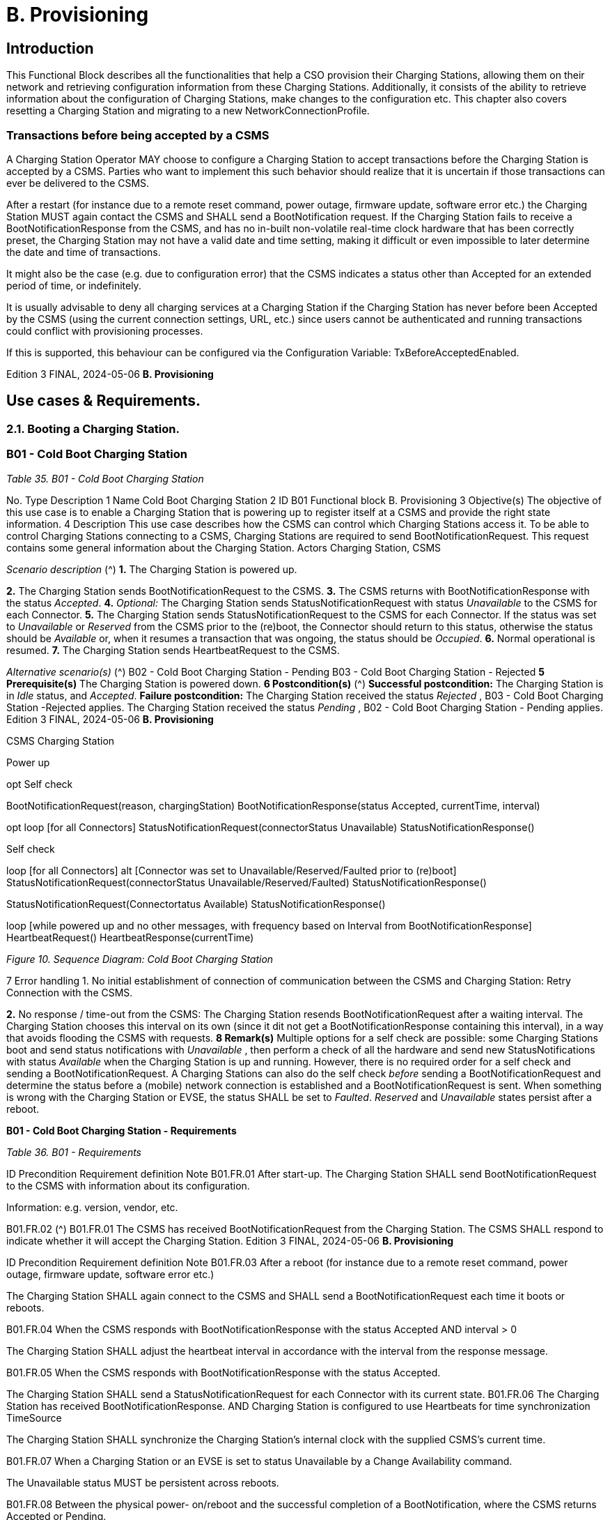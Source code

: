 = B. Provisioning

<<<

== Introduction

This Functional Block describes all the functionalities that help a CSO provision their Charging Stations, allowing them on their
network and retrieving configuration information from these Charging Stations. Additionally, it consists of the ability to retrieve
information about the configuration of Charging Stations, make changes to the configuration etc. This chapter also covers resetting
a Charging Station and migrating to a new NetworkConnectionProfile.

=== Transactions before being accepted by a CSMS

A Charging Station Operator MAY choose to configure a Charging Station to accept transactions before the Charging Station is
accepted by a CSMS. Parties who want to implement this such behavior should realize that it is uncertain if those transactions can
ever be delivered to the CSMS.

After a restart (for instance due to a remote reset command, power outage, firmware update, software error etc.) the Charging
Station MUST again contact the CSMS and SHALL send a BootNotification request. If the Charging Station fails to receive a
BootNotificationResponse from the CSMS, and has no in-built non-volatile real-time clock hardware that has been correctly preset,
the Charging Station may not have a valid date and time setting, making it difficult or even impossible to later determine the date
and time of transactions.

It might also be the case (e.g. due to configuration error) that the CSMS indicates a status other than Accepted for an extended
period of time, or indefinitely.

It is usually advisable to deny all charging services at a Charging Station if the Charging Station has never before been Accepted by
the CSMS (using the current connection settings, URL, etc.) since users cannot be authenticated and running transactions could
conflict with provisioning processes.

If this is supported, this behaviour can be configured via the Configuration Variable: TxBeforeAcceptedEnabled.

Edition 3 FINAL, 2024-05-06 **B. Provisioning**


== Use cases & Requirements.

=== 2.1. Booting a Charging Station.

=== B01 - Cold Boot Charging Station

_Table 35. B01 - Cold Boot Charging Station_


No. Type Description
1 Name Cold Boot Charging Station
2 ID B01
Functional block B. Provisioning
3 Objective(s) The objective of this use case is to enable a Charging Station that is powering up to register itself
at a CSMS and provide the right state information.
4 Description This use case describes how the CSMS can control which Charging Stations access it. To be able
to control Charging Stations connecting to a CSMS, Charging Stations are required to send
BootNotificationRequest. This request contains some general information about the Charging
Station.
Actors Charging Station, CSMS

_Scenario description_ (^) **1.** The Charging Station is powered up.

**2.** The Charging Station sends BootNotificationRequest to the CSMS.
**3.** The CSMS returns with BootNotificationResponse with the status _Accepted_.
**4.** _Optional:_ The Charging Station sends StatusNotificationRequest with status _Unavailable_ to the
CSMS for each Connector.
**5.** The Charging Station sends StatusNotificationRequest to the CSMS for each Connector. If the
status was set to _Unavailable_ or _Reserved_ from the CSMS prior to the (re)boot, the Connector
should return to this status, otherwise the status should be _Available_ or, when it resumes a
transaction that was ongoing, the status should be _Occupied_.
**6.** Normal operational is resumed.
**7.** The Charging Station sends HeartbeatRequest to the CSMS.

_Alternative scenario(s)_ (^) B02 - Cold Boot Charging Station - Pending
B03 - Cold Boot Charging Station - Rejected
**5 Prerequisite(s)** The Charging Station is powered down.
**6 Postcondition(s)** (^) **Successful postcondition:**
The Charging Station is in _Idle_ status, and _Accepted_.
**Failure postcondition:**
The Charging Station received the status _Rejected_ , B03 - Cold Boot Charging Station -Rejected
applies.
The Charging Station received the status _Pending_ , B02 - Cold Boot Charging Station - Pending
applies.
Edition 3 FINAL, 2024-05-06 **B. Provisioning**



CSMS Charging Station


Power up


opt
Self check


BootNotificationRequest(reason, chargingStation)
BootNotificationResponse(status  Accepted, currentTime, interval)


opt
loop [for all Connectors]
StatusNotificationRequest(connectorStatus  Unavailable)
StatusNotificationResponse()


Self check


loop [for all Connectors]
alt [Connector was set to Unavailable/Reserved/Faulted prior to (re)boot]
StatusNotificationRequest(connectorStatus  Unavailable/Reserved/Faulted)
StatusNotificationResponse()
[else]
StatusNotificationRequest(Connectortatus  Available)
StatusNotificationResponse()


loop [while powered up and no other messages,
with frequency based on Interval from BootNotificationResponse]
HeartbeatRequest()
HeartbeatResponse(currentTime)

_Figure 10. Sequence Diagram: Cold Boot Charging Station_


7 Error handling 1. No initial establishment of connection of communication between the CSMS and Charging
Station: Retry Connection with the CSMS.

**2.** No response / time-out from the CSMS: The Charging Station resends BootNotificationRequest
after a waiting interval. The Charging Station chooses this interval on its own (since it dit not get a
BootNotificationResponse containing this interval), in a way that avoids flooding the CSMS with
requests.
**8 Remark(s)** Multiple options for a self check are possible: some Charging Stations boot and send status
notifications with _Unavailable_ , then perform a check of all the hardware and send new
StatusNotifications with status _Available_ when the Charging Station is up and running. However,
there is no required order for a self check and sending a BootNotificationRequest. A Charging
Stations can also do the self check _before_ sending a BootNotificationRequest and determine the
status before a (mobile) network connection is established and a BootNotificationRequest is
sent.
When something is wrong with the Charging Station or EVSE, the status SHALL be set to _Faulted_.
_Reserved_ and _Unavailable_ states persist after a reboot.

**B01 - Cold Boot Charging Station - Requirements**

_Table 36. B01 - Requirements_


ID Precondition Requirement definition Note
B01.FR.01 After start-up. The Charging Station SHALL send
BootNotificationRequest to the CSMS with
information about its configuration.


Information: e.g. version,
vendor, etc.

B01.FR.02 (^) B01.FR.01
The CSMS has received
BootNotificationRequest from the
Charging Station.
The CSMS SHALL respond to indicate whether it
will accept the Charging Station.
Edition 3 FINAL, 2024-05-06 **B. Provisioning**



ID Precondition Requirement definition Note
B01.FR.03 After a reboot (for instance due to a
remote reset command, power
outage, firmware update, software
error etc.)


The Charging Station SHALL again connect to the
CSMS and SHALL send a BootNotificationRequest
each time it boots or reboots.


B01.FR.04 When the CSMS responds with
BootNotificationResponse with the
status Accepted AND
interval > 0


The Charging Station SHALL adjust the heartbeat
interval in accordance with the interval from the
response message.


B01.FR.05 When the CSMS responds with
BootNotificationResponse with the
status Accepted.


The Charging Station SHALL send a
StatusNotificationRequest for each Connector with
its current state.
B01.FR.06 The Charging Station has received
BootNotificationResponse.
AND
Charging Station is configured to use
Heartbeats for time synchronization
TimeSource


The Charging Station SHALL synchronize the
Charging Station’s internal clock with the supplied
CSMS’s current time.


B01.FR.07 When a Charging Station or an EVSE is
set to status Unavailable by a Change
Availability command.


The Unavailable status MUST be persistent across
reboots.


B01.FR.08 Between the physical power-
on/reboot and the successful
completion of a BootNotification,
where the CSMS returns Accepted or
Pending.


The Charging Station SHALL NOT send any other
OCPP requests to the CSMS (Except
BootNotificationRequest). This includes cached
OCPP messages that are still present in the
Charging Station from prior sessions.


Refer to B02 - Cold Boot
Charging Station -
Pending (for example
B02.FR.02) for more
details on sending
messages on the
Pending status.
B01.FR.09 B01.FR.01 The Charging Station SHALL indicate the reason for
sending the BootNotificationRequest message in
the reason field.


For which reason to use,
see
BootReasonEnumType.
B01.FR.10 The Charging Station has received a
BootNotificationResponse in which
status is not Accepted
AND
the Charging Station sends a RPC
Framework: CALL message that is
NOT a BootNotificationRequest or a
message triggered by one of the
following messages:
TriggerMessageRequest,
GetBaseReportRequest,
GetReportRequest.


The CSMS SHALL respond with RPC Framework:
CALLERROR: SecurityError.


The Charging Station is
not allowed to initiate
sending other messages
before being accepted.

B01.FR.11 (^) B01.FR.01 AND
Security profile 3 is used
The CSMS SHALL check the SerialNumber in the
BootNotificationRequest against the Serial Number
in the Certificate Common Name.
B01.FR.12 (^) B01.FR.11 AND
the SerialNumber in the
BootNotificationRequest does NOT
equal the Serial Number in the
Certificate Common Name
The CSMS SHALL close WebSocket connection.
B01.FR.13 When an EVSE has been reserved The _Reserved_ state MUST be persistent across
reboots.
Edition 3 FINAL, 2024-05-06 **B. Provisioning**


==== B02 - Cold Boot Charging Station - Pending.

_Table 37. B02 - Cold Boot Charging Station - Pending_


No. Type Description
1 Name Cold Boot Charging Station - Pending
2 ID B02
Functional block B. Provisioning
Parent use case B01 - Cold Boot Charging Station

**3 Objective(s)** (^) **1.** To inform the Charging Station that it is not yet accepted by the CSMS: _Pending_ status.

**2.** To give the CSMS a way to retrieve or set certain configuration information.
**3.** To give the CSMS a way of limiting the load on the CSMS after e.g. a reboot of the CSMS.
**4 Description** This use case describes the behavior of the CSMS and a Charging Station when the Charging
Station is informed by the CSMS that it is not yet accepted using the _Pending_ status.
_Actors_ Charging Station, CSMS

_Scenario description_ (^) **1.** The Charging Station is powered up.

**2.** The Charging Station sends BootNotificationRequest to the CSMS.
**3.** The CSMS responds with BootNotificationResponse with the status _Pending_.
**4.** The CSMS then, is able to send messages to the Charging Station in order to change the
configuration of the Charging Station.
**5.** The Charging Station resends BootNotificationRequest after the number of seconds indicated
by the interval field. (Interval from BootNotificationResponse)

**5 Prerequisite(s)** (^) **1.** The CSMS requires to set the Charging Station in _Pending_ status.

**2.** The Charging Station is starting up (i.e. powering up after being powered down).

**6 Postcondition(s)** (^) **Successful postcondition:**
The Charging Station is in _Pending_ status.
**Failure postcondition:**
The Charging Station received the status _Rejected_ , B03 - Cold Boot Charging Station -Rejected
applies.
CSMS Charging Station
BootNotificationRequest(...)
BootNotificationResponse(status  Pending, interval  X,...)
opt
GetVariablesRequest(...)
GetVariablesResponse(...)
opt
SetVariablesRequest(...)
SetVariablesResponse(...)
loop [with interval X while "Pending"]
BootNotificationRequest(...)
BootNotificationResponse(status  Pending, interval  X,...)
Continue B01 - Cold Boot Charging Station
_Figure 11. Sequence Diagram: Cold Boot Charging Station - Pending_
Edition 3 FINAL, 2024-05-06 **B. Provisioning**



7 Error handling 1. When no initial connection established between CSMS and Charging Station: Retry Connection
to the CSMS and resend BootNotificationRequest.

**2.** No response / time-out from the CSMS: The Charging Station resends BootNotificationRequest
after a waiting interval. This waiting interval can be based on the interval from a previous
BootNotificationResponse or chosen by the Charging Station itself. In the latter case, the
Charging Station chooses this interval in a way that avoids flooding the CSMS with requests.
**8 Remark(s)** When the CSMS returns with BootNotificationResponse with the status _Accepted_ , B01 - Cold Boot
Charging Station applies.

**B02 - Cold Boot Charging Station - Pending - Requirements**

_Table 38. B02 - Requirements_


ID Precondition Requirement definition Note
B02.FR.01 After the Charging Station received
the Pending status.


The CSMS MAY send messages to retrieve
information from the Charging Station (as
described in use cases B06, B07, B08) or change its
configuration by SetVariablesRequest (as
described in use case B05). The Charging Station
SHALL respond to these messages.


The Pending status can
thus indicate that the
CSMS wants to retrieve
or set certain information
on the Charging Station
before it will accept the
Charging Station.
B02.FR.02 While the CSMS has not yet
responded to a
BootNotificationRequest with an
Accepted status in the
BootNotificationResponse.


The Charging Station SHALL NOT send RPC
Framework: CALL messages (Except
BootNotificationRequest) to the CSMS, unless it
has been instructed by the CSMS to do so, using
one of the following messages:
TriggerMessageRequest, GetBaseReportRequest,
GetReportRequest.
B02.FR.03 While the CSMS has not yet
responded to a
BootNotificationRequest with an
Accepted status in the
BootNotificationResponse.


A Charging Station Operator MAY choose to
configure a Charging Station to accept transactions
and queue TransactionEventRequest messages to
be sent to the CSMS


Parties who want to
implement this behavior
must realize that it is
uncertain if those
transactions can ever be
delivered to the CSMS.
B02.FR.04 While the CSMS has not yet
responded to a
BootNotificationRequest with an
Accepted status in the
BootNotificationResponse.


A Charging Station SHALL NOT send
BootNotificationRequest earlier than the value of
the Interval field in BootNotificationResponse,
unless requested to do so with
TriggerMessageRequest.
B02.FR.05 While in Pending status AND receiving
a RequestStartTransactionRequest or
RequestStopTransactionRequest


The Charging Station SHALL respond with a
RequestStartTransactionResponse or
RequestStopTransactionResponse with status
Rejected. (Even if the Charging Station is allowed to
start transaction, see B02.FR.03. If the CSMS wants
to use RequestStartTransaction etc. it SHALL first
accept the Charging Station)
B02.FR.06 When the CSMS returns the Pending
status


The communication channel SHALL NOT be closed
by either the Charging Station or the CSMS.
B02.FR.07 If the interval in the
BootNotificationResponse equals 0,
and the status is other than Accepted ,


The Charging Station SHALL choose a waiting
interval on its own, in a way that avoids flooding the
CSMS with requests.
B02.FR.08 If the interval in the
BootNotificationResponse > 0, and the
status is other than Accepted ,


The Charging Station SHALL send a
BootNotificationRequest after the set interval has
past.

Edition 3 FINAL, 2024-05-06 **B. Provisioning**



ID Precondition Requirement definition Note
B02.FR.09 The Charging Station has received a
BootNotificationResponse with status
Pending
AND
the Charging Station sends a RPC
Framework: CALL message that is
NOT a BootNotificationRequest or a
message triggered by one of the
following messages:
TriggerMessageRequest,
GetBaseReportRequest,
GetReportRequest.


The CSMS SHALL respond with RPC Framework:
CALLERROR: SecurityError.


The Charging Station is
not allowed to initiate
sending other messages
before being accepted.

Edition 3 FINAL, 2024-05-06 **B. Provisioning**


==== B03 - Cold Boot Charging Station - Rejected

_Table 39. B03 - Cold Boot Charging Station - Rejected_


No. Type Description
1 Name Cold Boot Charging Station - Rejected
2 ID B03
Functional block B. Provisioning
Parent use case B01 - Cold Boot Charging Station

**3 Objective(s)** (^) To inform the Charging Station that its _not_ (yet) accepted by the CSMS: _Rejected_ status.
**4 Description** This use case describes the behavior of the CSMS and a Charging Station, when the Charging
Station is informed by the CSMS that it is not (yet) accepted using the _Rejected_ status.
_Actors_ Charging Station, CSMS
_Scenario description_ (^) **1.** The Charging Station is powered up.

**2.** The Charging Station sends BootNotificationRequest to the CSMS.
**3** The CSMS responds with BootNotificationResponse with the status _Rejected_ to the Charging
Station.
**4.** The Charging Station will resend BootNotificationRequest after the number of seconds
indicated by the interval field. (Interval from BootNotificationResponse).

**5 Prerequisite(s)** (^) **1.** The CSMS requires to set the Charging Station in the _Rejected_ status.

**2.** The Charging Station is powered down.
**6 Postcondition(s)** The Charging Station remains in the _Rejected_ status.


CSMS Charging Station


BootNotificationRequest(...)


BootNotificationResponse(status  Rejected, interval  X,...)


loop [with interval X while "Rejected"]
BootNotificationRequest(...)


BootNotificationResponse(status  Rejected, interval  X,...)


Continue B01 - Cold Boot Charging Station

_Figure 12. Sequence Diagram: Cold Boot Charging Station - Rejected_


7 Error handling When there is no response or a time-out from the CSMS: The Charging Station resends
BootNotificationRequest after a waiting interval. This waiting interval can be based on the interval
from a previous BootNotificationResponse or chosen by the Charging Station itself. In the latter
case, the Charging Station chooses this interval in a way that avoids flooding the CSMS with
requests.
8 Remark(s) During the status Rejected , the Charging Station may no longer be reachable from the CSMS. The
Charging Station MAY e.g. close its communication channel or shut down its communication
hardware.
Additionally, the CSMS MAY close the communication channel, for instance to free up system
resources.


It is advised not to accept any transactions until the BootNotification of the Charging Station has
been accepted by the CSMS. See: Transactions before being accepted by a CSMS


When the CSMS returns with BootNotificationResponse with the status Accepted , B01 - Cold Boot
Charging Station applies.

**B03 - Cold Boot Charging Station - Rejected - Requirements**

_Table 40. B03 - Requirements_

Edition 3 FINAL, 2024-05-06 **B. Provisioning**



ID Precondition Requirement definition
B03.FR.01 If the Charging Station is configured to accept
Transactions before being accepted by a CSMS


The Charging Station MAY allow locally authorized transactions.


B03.FR.02 If the CSMS returns the status Rejected. For
example when a Charging Station is blacklisted.


The Charging Station SHALL NOT send any OCPP message to
the CSMS until the retry interval has expired.
B03.FR.03 When the CSMS has Rejected the
BootNotificationRequest from the Charging
Station.


The CSMS SHALL NOT initiate any messages.


B03.FR.04 B03.FR.03 The Charging Station MAY close the connection until it needs to
send the next BootNotificationRequest.
B03.FR.05 If the interval in the BootNotificationResponse
equals 0, and the status is other than Accepted


The Charging Station SHALL choose a waiting interval on its
own, in a way that avoids flooding the CSMS with requests.
B03.FR.06 If the interval in the BootNotificationResponse is
greater than 0, and the status is other than
Accepted


The Charging Station SHALL send a BootNotificationRequest
after the set interval has passed.

B03.FR.07 (^) B03.FR.03
AND
Charging Station sends a message that is not a
BootNotificationRequest
CSMS SHALL respond with RPC Framework: CALLERROR:
SecurityError.
B03.FR.08 (^) B03.FR.03
AND
CSMS sends a message that is not a response
to a BootNotificationRequest from Charging
Station
Charging Station SHALL respond with RPC Framework:
CALLERROR: SecurityError.
Edition 3 FINAL, 2024-05-06 **B. Provisioning**


==== B04 - Offline Behavior Idle Charging Station

_Table 41. B04 - Offline Behavior Idle Charging Station_


No. Type Description
1 Name Offline Behavior Idle Charging Station
2 ID B04
Functional block B. Provisioning
3 Objective(s) To attain stand-alone operation of the Charging Station.
4 Description This use case describes that, in the event of unavailability of the communication, the Charging
Station is designed to operate stand-alone. In that situation, the Charging Station is said to be
Offline.
Actors Charging Station, CSMS

_Scenario description_ (^) **1.** The CSMS or communication is unavailable.

**2.** The Charging Station operates stand-alone.
**3.** The connection is restored.
**4.** If the _Offline_ period exceeds the value of the OfflineThreshold Configuration Variable: the
Charging Station sends a StatusNotificationRequest to the CSMS for each connector. Otherwise it
only sends a StatusNotificationRequest for Connectors with a status change during the offline
period.
**5.** The Charging Station sends HeartbeatRequest to the CSMS.
**6.** The CSMS responds with HeartbeatResponse.
**5 Prerequisite(s)** The BootNotification was previously accepted and the Charging Station is able to operate stand-
alone.
**6 Postcondition(s)** When connection is restored after a period of _Offline_ behavior, the CSMS knows the Charging
Stations' and EVSEs' state.


CSMS Charging Station


loop [while powered up and no other messages]
HeartbeatRequest()


HeartbeatResponse(currentTime)


Connection loss


Connection loss can be minutes, but can also be days.


Connection restored


alt [Offline period exceeds offline threshold]
loop [for all Connectors]
StatusNotificationRequest(...)


StatusNotificationResponse()


[When status changed while offline]
loop [for each Connector with status changed during offline period]
StatusNotificationRequest(...)
StatusNotificationResponse()


loop [while powered up and no other messages]
HeartbeatRequest()


HeartbeatResponse(currentTime)

_Figure 13. Sequence Diagram: Offline Behavior Idle Charging Station_


7 Error handling The offline situation is an non preferred mode of operation that needs to be handled by the
Charging Station by trying to re-establish the connection.
8 Remark(s) n/a

Edition 3 FINAL, 2024-05-06 **B. Provisioning**


**B04 - Offline Behavior Idle Charging Station - Requirements**

_Table 42. B04 - Requirements_


ID Precondition Requirement definition

B04.FR.01 (^) After having been _Offline_ AND
the _Offline_ period exceeds the value of the
OfflineThreshold Configuration Variable.
The Charging Station SHALL send StatusNotificationRequest to
report the current status of all its Connectors.
B04.FR.02 (^) After having been _Offline_ AND
the _Offline_ period does NOT exceed the value of
the OfflineThreshold Configuration Variable.
The Charging Station SHALL send StatusNotificationRequest to
report the current status of only the Connectors for which a state
change occurred.

==== 2.2. Configuring a Charging Station

NOTE


For managing the configuration of a Charging Station a basic understanding of Device Model concepts is
essential. These concepts are explained in "OCPP 2.0.1: Part 1 - Architecture & Topology", chapter 4.

==== B05 - Set Variables

_Table 43. B05 - Set Variables_


No. Type Description
1 Name Set Variables
2 ID B05
Functional block B. Provisioning
3 Objective(s) To give the CSMS the ability to make changes to variables in the Charging Station.
4 Description A Charging Station can have a lot of variables that can be configured/changed by the CSMS. A
CSMS can use these variables to for example influence the behavior of a Charging Station. This
use case describes how the CSMS requests a Charging Station to set the value of variables of a
component. The CSMS can request to set more than one value per request.
Actors CSMS, Charging Station

_Scenario description_ (^) **1.** The CSO triggers the CSMS to request setting one or more variables in a Charging Station.

**2.** The CSMS sends a SetVariablesRequest to the Charging Station.
**3.** The Charging Station responds with a SetVariablesResponse indicating whether it was able to
executed the change(s).
**5 Prerequisite(s)** n/a

**6 Postcondition(s)** (^) **Successful postconditions:**

**1.** The change was executed _Successfully_.
**Failure postconditions:
1.** The variable is supported, but setting could not be changed, the Charging Station responds with
the status _Rejected_.
**2.** The variable is _not_ supported, the Charging Station responds with the status _UnknownVariable_.


CSO


CSMS Charging Station


request to set one or more variables


SetVariablesRequest(setVariableData)


SetVariablesResponse(setVariableResult)

_Figure 14. Sequence Diagram: Set Variables_


7 Error handling n/a

Edition 3 FINAL, 2024-05-06 **B. Provisioning**



8 Remark(s) The attributeType Actual corresponds with the actual value of the Variable, whereas the
attributeTypes Target, MinSet and MaxSet correspond to the target, minimum and maximum
values that have been set for this variable.


This is best explained by an example: the cooling system is configured to operate with a fan
speed between 1000 and 5000 rpm. These boundaries are represented by the MinSet and MaxSet
attributes. The current fan speed is represented by the Actual attribute. The desired fan speed is
represented by the Target attribute.

**B05 - Set Variables - Requirements**

_Table 44. B05 - Requirements_


ID Precondition Requirement definition
B05.FR.01 When the Charging Station receives a
SetVariablesRequest with an X number of
SetVariableData elements


The Charging Station SHALL respond with an
SetVariablesResponse with an equal (X) number of
SetVariableResult elements, one for every SetVariableData
element in the SetVariablesRequest.
B05.FR.02 B05.FR.01 Every SetVariableResult element in the SetVariablesResponse
SHALL contain the same component and variable combination
as one of the SetVariableData elements in the
SetVariablesRequest.

B05.FR.03 (^) B05.FR.02
AND
If the SetVariablesRequest contains an
_attributeType_
The corresponding SetVariableResult element in the
SetVariablesResponse SHALL also contain the same
_attributeType_
B05.FR.04 When the Charging Station receives a
SetVariablesRequest with an unknown
Component in the SetVariableData
The Charging Station SHALL set the _attributeStatus_ field in the
corresponding SetVariableResult to: UnknownComponent.
B05.FR.05 When the Charging Station receives a
SetVariablesRequest with a Variable that is
unknown for the given Component in the
SetVariableData
The Charging Station SHALL set the _attributeStatus_ field in the
corresponding SetVariableResult to: UnknownVariable.
B05.FR.06 When the Charging Station receives a
SetVariablesRequest with an attributeType that
is unknown for the given Variable in the
SetVariableData
The Charging Station SHALL set the _attributeStatus_ field in the
corresponding SetVariableResult to: NotSupportedAttributeType.
B05.FR.07 When the Charging Station receives a
SetVariablesRequest with a _value_ that is
incorrectly formatted for the given Variable in
the SetVariableData
The Charging Station SHALL set the _attributeStatus_ field in the
corresponding SetVariableResult to: Rejected. (More information
can be provided in the optional _statusInfo_ element.)
B05.FR.08 When the Charging Station receives a
SetVariablesRequest with a _value_ that is lower
or higher than the range of the given Variable in
the SetVariableData
The Charging Station SHALL set the _attributeStatus_ field in the
corresponding SetVariableResult to: Rejected. (More information
can be provided in the optional _statusInfo_ element.)
B05.FR.09 (^) NOT (B05.FR.04 to B05.FR.08) AND
When the Charging Station receives a
SetVariablesRequest for a Variable in the
SetVariableData, but is not able to set it
The Charging Station SHALL set the _attributeStatus_ field in the
corresponding SetVariableResult to: Rejected.
(This happens if the variable is _ReadOnly_ , but may also occur
when setting the variable fails because of technical problems.)
B05.FR.10 When the Charging Station was able to set the
given _value_ from the SetVariableData
The Charging Station SHALL set the _attributeStatus_ field in the
corresponding SetVariableResult to: Accepted.
B05.FR.11 The CSMS SHALL NOT send more SetVariableData elements in a
SetVariablesRequest than reported by the Charging Station via
ItemsPerMessageSetVariables.
B05.FR.12 When the Charging Station receives a
SetVariablesRequest without an _attributeType_.
The corresponding SetVariableResult element in the
SetVariablesResponse SHALL contain the _attributeType_ Actual.
B05.FR.13 The CSMS SHALL NOT include multiple SetVariableData
elements, in a single SetVariablesRequest, with the same
Component, Variable and _AttributeType_ combination. Note that
an omitted _AttributeType_ counts as the value _Actual_.
Edition 3 FINAL, 2024-05-06 **B. Provisioning**


==== B06 - Get Variables

_Table 45. B06 - Get Variables_


No. Type Description
1 Name Get Variables
2 ID B06
Functional block B. Provisioning
3 Objective(s) To give the CSMS the ability to retrieve the value of an attribute for one or more Variables of one
or more Components.
4 Description This use case describes how the CSMS requests a Charging Station to send the value of an
attribute for one or more variables of one or more components. It is not possible to get all
attributes of all variables in one call.
Actors Charging Station, CSMS

_Scenario description_ (^) **1.** The CSO triggers the CSMS to request for a number of variables in a Charging Station.

**2.** The CSMS request the Charging Station for a number of variables with GetVariablesRequest
with a list of requested variables.
**3.** The Charging Station responds with a GetVariablesResponse with the requested variables.
**4.** The CSMS sends an optional notification to the CSO.
**5 Prerequisite(s)** n/a

**6 Postcondition(s)** (^) **Successful postcondition:**
The Charging Station was able to send all the requested variables.
**Failure postcondition:**
The Charging Station was not able to send all requested variables.
CSO
CSMS Charging Station
request for a number of variables
getVariablesRequest(getVariableData)
getVariablesResponse(getVariableResult)
opt
notification
_Figure 15. Sequence Diagram: Get Variables_
**7 Error handling** n/a
**8 Remark(s)** n/a
**B06 - Get Variables - Requirements**
_Table 46. B06 - Requirements_
**ID Precondition Requirement definition**
B06.FR.01 When the Charging Station receives a
GetVariablesRequest with an X number of
GetVariableData elements
The Charging Station SHALL respond with an
GetVariablesResponse with an equal (X) number of
GetVariableResult elements, one for every GetVariableData
element in the GetVariablesRequest.
B06.FR.02 B06.FR.01 Every GetVariableResult element in the GetVariablesResponse
SHALL contain the same _component_ and _variable_ combination
as one of the GetVariableData elements in the
GetVariablesRequest.
Edition 3 FINAL, 2024-05-06 **B. Provisioning**



ID Precondition Requirement definition

B06.FR.03 (^) B06.FR.02
AND
If the GetVariablesRequest contains an
_attributeType_
The corresponding GetVariableResult element in the
GetVariablesResponse SHALL also contain the same
_attributeType_
B06.FR.04 B06.FR.01 Every GetVariableResult element in the GetVariablesResponse
SHALL contain an _attributeValue_ with the value of an attribute
from the requested _attributeType_ in the GetVariablesRequest.
B06.FR.05 The CSMS SHALL NOT send more GetVariableData elements in
a GetVariablesRequest than reported by the Charging Station via
ItemsPerMessageGetVariables.
B06.FR.06 When the Charging Station receives a
GetVariablesRequest with an unknown
Component in the GetVariableData
The Charging Station SHALL set the _attributeStatus_ field in the
corresponding GetVariableResult to: UnknownComponent AND
SHALL omit the _attributeValue_.
B06.FR.07 When the Charging Station receives a
GetVariablesRequest with a Variable that is
unknown for the given Component in the
GetVariableData
The Charging Station SHALL set the _attributeStatus_ field in the
corresponding GetVariableResult to: UnknownVariable AND
SHALL omit the _attributeValue_.
B06.FR.08 When the Charging Station receives a
GetVariablesRequest with an attributeType that
is unknown for the given Variable in the
GetVariableData
The Charging Station SHALL set the _attributeStatus_ field in the
corresponding GetVariableResult to: NotSupportedAttributeType
AND SHALL omit the _attributeValue_.
B06.FR.09 When the Charging Station receives a
GetVariablesRequest for a Variable in the
GetVariableData that is _WriteOnly_
The Charging Station SHALL set the _attributeStatus_ field in the
corresponding GetVariableResult to: Rejected.
B06.FR.10 When the Charging Station was able to get the
_value_ requested from a GetVariablesRequest
The Charging Station SHALL set the _attributeStatus_ field in the
corresponding GetVariableResult to: Accepted and set the
_attributeValue_ to the found value.
B06.FR.11 When the Charging Station receives a
GetVariablesRequest without an _attributeType_.
The corresponding GetVariableResult element in the
GetVariablesResponse SHALL contain the _attributeType_ Actual.
B06.FR.13 (^) NOT B06.FR.08
AND
the Charging Station has no _attributeValue_ for
the requested _attributeType_ of the
componentvariable
Charging Station SHALL return an empty string as _attributeValue_.
Note: this can happen, for example, when the _attributeType_
Target has not yet been set, even though it is supported.
B06.FR.14 (^) B06.FR.01 AND
a value for _instance_ is provided in the
_component_ and/or _variable_ in GetVariableData
Charging Station SHALL return the specified instance of that
component and/or variable in GetVariableResult.
B06.FR.15 (^) B06.FR.01 AND
no value or an empty string is provided for
_instance_ in the _component_ and/or _variable_ in
GetVariableData AND
a component and/or variable without an
_instance_ does not exist
Charging Station SHALL return the _attributeStatus_
UnknownComponent or UnknownVariable in the
GetVariableResult entry for GetVariableData.
B06.FR.16 Charging Station receives a
GetVariablesRequest with more
GetVariableData elements than allowed by
ItemsPerMessageGetVariables
The Charging Station MAY respond with a
CALLERROR(OccurenceConstraintViolation)
B06.FR.17 Charging Station receives a
GetVariablesRequest with a length of more
bytes than allowed by
BytesPerMessageGetVariables
The Charging Station MAY respond with a
CALLERROR(FormatViolation)
Edition 3 FINAL, 2024-05-06 **B. Provisioning**


==== B07 - Get Base Report.

_Table 47. B07 - Get Base Report_


No. Type Description
1 Name Get Base Report
2 ID B07
Functional block B. Provisioning
3 Objective(s) To give the CSMS the ability to request a predefined report as defined in ReportBase.
4 Description This use case describes how the CSMS requests a Charging Station to send a predefined report
as defined in ReportBase. The result will be returned asynchronously in one or more
NotifyReportRequest messages.
Actors Charging Station, CSMS

_Scenario description_ (^) **1.** The CSO triggers the CSMS to request a report from a Charging Station.

**2.** The CSMS requests the Charging Station for a report with GetBaseReportRequest.
**3.** The Charging Station responds with GetBaseReportResponse.
**4.** The Charging Station asynchronously sends the results in one or more NotifyReportRequest
messages.
**5.** The CSMS responds with NotifyReportResponse for each NotifyReportRequest.
**5 Prerequisite(s)** n/a

**6 Postcondition(s)** (^) **Successful postcondition:**
The Charging Station was able to send the requested report.
**Failure postcondition:**
The Charging Station was _not_ able to send the requested report.
CSMS Charging Station
Something triggers the CSMS to request a report from a Charging Station.
GetBaseReportRequest(requestId, reportBase)
GetBaseReportResponse(status)
loop [for each report part]
NotifyReportRequest(generatedAt, requestId, tbc, reports,...)
NotifyReportResponse()
_Figure 16. Sequence Diagram: Get Base Report_
**7 Error handling** n/a
**8 Remark(s)** n/a
**B07 - Get Base Report - Requirements**
_Table 48. B07 - Requirements_
**ID Precondition Requirement definition Note**
B07.FR.01 When the Charging
Station receives a
getBaseReportRequest
for a supported
_reportBase_
AND NOT B07.FR.13
The Charging Station SHALL send a
getBaseReportResponse with
Accepted.
B07.FR.02 When the Charging
Station receives a
getBaseReportRequest
for a _reportBase_ that is
not supported
The Charging Station SHALL send a
getBaseReportResponse with
NotSupported.
Edition 3 FINAL, 2024-05-06 **B. Provisioning**



ID Precondition Requirement definition Note
B07.FR.03 B07.FR.01 The Charging Station SHALL send the
requested information via one or more
NotifyReportRequest messages to the
CSMS.

B07.FR.04 (^) B07.FR.01
AND
The
getBaseReportRequest
contained a _requestId_
Every NotifyReportRequest send for
this getBaseReportRequest SHALL
contain the same _requestId_.
B07.FR.05 B07.FR.02 The Charging Station SHALL NOT
send a NotifyReportRequest to the
CSMS.
B07.FR.07 (^) B07.FR.01 AND
When _reportBase_ is
ConfigurationInventory
Then the Charging Station SHALL
respond with a NotifyReportRequest
to report on all component-variables
that can be set by the operator
including their _VariableCharacteristics_.
B07.FR.08 (^) B07.FR.01 AND
When _reportBase_ is
FullInventory
Then the Charging Station SHALL
respond with a NotifyReportRequest
to report on all component-variables
including their _VariableCharacteristics_.
As a minimum the required variables mentioned in
Charging Infrastructure related shall be reported as
well as the required variables in Section 1 Controller
Components that are relevant to each functional
block that has been implemented.
B07.FR.09 (^) B07.FR.01 AND
When _reportBase_ is
SummaryInventory
Then the Charging Station SHALL
respond with a NotifyReportRequest
to report on components and
variables related to the availability and
condition of the Charging Station,
notably operationalStatus of the
Charging Station, EVSE and
Connectors and any error condition.
A (summary) report that lists
Components/Variables relating to the Charging
Station’s current charging availability, and to any
existing problem conditions.
For the Charging Station Component:

- AvailabilityState.
For each EVSE Component:
- AvailabilityState.
For each Connector Component:
- AvailabilityState (if known and different from
EVSE).
For all Components in an abnormal State:
- Active (Problem, Tripped, Overload, Fallback)
variables.
- Any other diagnostically relevant Variables of the
Components.
B07.FR.10 The sequence number contained in
the seqNo field of the
NotifyReportRequest is incremental
per report. So the
NotifyReportRequest message which
contains the first report part, SHALL
have a seqNo with value _0_.
B07.FR.11 B07.FR.08 All attribute types of a variable, that
are supported by the Charging Station,
SHALL be reported, even if they have
no value (are unset).


This allows a CSMS to know which attribute types
are supported by the Charging Station.


B07.FR.12 The Charging Station SHALL support
at least the base reports:
ConfigurationInventory and
FullInventory.
B07.FR.13 When the Charging
Station is temporarily
unable to execute a
report request


The Charging Station SHALL send a
getBaseReportResponse with
Rejected.

Edition 3 FINAL, 2024-05-06 **B. Provisioning**



ID Precondition Requirement definition Note
B07.FR.14 When a Charging Station
connects to CSMS for
the first time OR
whenever CSMS
suspects that the device
model of the Charging
Station has changed (e.g.
after a firmware update
or hardware change)


CSMS SHOULD request a
GetBaseReportRequest with
reportBase  FullInventory to
retrieve a complete list of all its device
model components and variables.


It is not mandated, because implementations may
exist that are based on a known set of charging
stations with fixed device models that will not
change.

Edition 3 FINAL, 2024-05-06 **B. Provisioning**


==== B08 - Get Custom Report

_Table 49. B08 - Get Custom Report_


No. Type Description
1 Name Get Custom Report
2 ID B08
Functional block B. Provisioning
3 Objective(s) To give the CSMS the ability to request a report of all Components and Variables limited to those
that match ComponentCriteria and/or the list of ComponentVariables.
4 Description This use case describes how the CSMS requests a Charging Station to send a report of all
Components and Variables limited to those that match ComponentCriteria and/or the list of
ComponentVariables. The result will be returned asynchronously in one or more
NotifyReportRequest messages.
Actors Charging Station, CSMS

_Scenario description_ (^) **1.** The CSO triggers the CSMS to request a report from a Charging Station.

**2.** The CSMS requests the Charging Station for a report with a GetReportRequest.
**3.** The Charging Station responds with a GetReportResponse.
**4.** The Charging Station asynchronously sends the results in one or more NotifyReportRequest
messages.
**5.** The CSMS responds with a NotifyReportResponse.
**5 Prerequisite(s)** n/a

**6 Postcondition(s)** (^) **Successful postcondition:**
The Charging Station was able to send the requested report.
**Failure postcondition:**
The Charging Station was _not_ able to send the requested report.
CSO
CSMS Charging Station
request for a custom report
GetReportRequest(requestId, componentCriteria, componentVariables)
GetReportResponse(status)
loop [for each report part]
NotifyReportRequest(generatedAt, requestId, tbc, reportData,...)
NotifyReportResponse()
_Figure 17. Sequence Diagram: Get Custom Report_
**7 Error handling** n/a
**8 Remark(s)** n/a
**B08 - Get Custom Report - Requirements**
_Table 50. B08 - Requirements_
**ID Precondition Requirement definition**
B08.FR.01 (^) NOT B08.FR.15 AND
When the Charging Station receives a
getReportRequest for supported _criteria_
The Charging Station SHALL send a getReportResponse with
Accepted
B08.FR.02 When the Charging Station receives a
getReportRequest for not supported _criteria_
The Charging Station SHALL send a getReportResponse with
NotSupported
B08.FR.03 B08.FR.01 The Charging Station SHALL send the requested information via
one or more NotifyReportRequest messages to the CSMS.
Edition 3 FINAL, 2024-05-06 **B. Provisioning**



ID Precondition Requirement definition

B08.FR.04 (^) B08.FR.01 AND
The getReportRequest contained a _requestId_
Every NotifyReportRequest sent for this getReportRequest
SHALL contain the same _requestId_.
B08.FR.05 (^) B08.FR.01 AND
_componentCriteria_ and _componentVariables_ are
NOT both empty.
Every NotifyReportRequest sent for this getReportRequest
SHALL be limited to the set _componentCriteria_ and
_componentVariables_.
B08.FR.06 The maximum number of _componentVariables_ in one
getReportRequest message is given by the
ItemsPerMessageGetReport Configuration Variable
B08.FR.07 (^) B08.FR.01 AND
_ComponentCriteria_ contains: _Active_
The Charging Station SHALL report every component that has
the variable _Active_ set to _true_ , or does not have the _Active_
variable in a NotifyReportRequest.
B08.FR.08 (^) B08.FR.01
AND
_ComponentCriteria_ contains: _Available_
The Charging Station SHALL report every component that has
the variable _Available_ set to _true_ , or does not have the _Available_
variable, in a NotifyReportRequest.
B08.FR.09 (^) B08.FR.01 AND
_ComponentCriteria_ contains: _Enabled_
The Charging Station SHALL report every component that has
the variable _Enabled_ set to _true_ , or does not have the _Enabled_
variable, in a NotifyReportRequest.
B08.FR.10 (^) B08.FR.01 AND
_ComponentCriteria_ contains: _Problem_
The Charging Station SHALL report every component that has
the variable _Problem_ set to _true_ in a NotifyReportRequest.
B08.FR.11 (^) B08.FR.01 AND
_componentCriteria_ is absent AND
_componentVariables_ is NOT empty.
Every NotifyReportRequest sent for this getReportRequest is
limited to the set in _componentVariables_.
B08.FR.12 B08.FR.01 The reported variables in NotifyReportRequest SHALL contain
_variableCharacteristics_.
B08.FR.13 (^) B08.FR.01 AND
More than one _componentCriteria_ is given.
The Charging Station SHALL report all components that have at
least one of the given criteria (logical OR).
B08.FR.14 The sequence number contained in the seqNo field of the
NotifyReportRequest is incremental per report. So the
NotifyReportRequest message which contains the first report
part, SHALL have a seqNo with value _0_.
B08.FR.15 When the Charging Station receives a
GetReportRequest with a combination of criteria
which results in an empty result set.
The Charging Station SHALL respond with a
GetReportResponse( _status_ =EmptyResultSet).
B08.FR.16 When the Charging Station is temporarily unable
to execute a report request
The Charging Station SHALL send a getBaseReportResponse
with Rejected.
B08.FR.17 Charging Station receives a GetReportRequest
with more ComponentVariableType elements
than allowed by
ItemsPerMessageGetReport
The Charging Station MAY respond with a
CALLERROR(OccurenceConstraintViolation)
B08.FR.18 Charging Station receives a GetReportRequest
with a length of more bytes than allowed by
BytesPerMessageGetReport
The Charging Station MAY respond with a
CALLERROR(FormatViolation)
B08.FR.20 When Charging Station receives a
GetReportRequest with _componentVariable_
elements in which _variable_ is missing
The Charging Station SHALL report for every _variable_ of the
_component_ in _componentVariable_.
B08.FR.21 When Charging Station receives a
GetReportRequest with _componentVariable_
elements in which _variable_ is present, but
_instance_ is missing
The Charging Station SHALL report for every instance of the
_variable_ of the _component_ in _componentVariable_.
B08.FR.22 (^) B08.FR.11 AND
When Charging Station receives a
GetReportRequest with a _component_ in a
_componentVariable_ element that has a
_component.evse.id_ , but
_component.evse.connector_ is missing
The Charging Station SHALL report the component(s) with this
_component.name_ , _component.instance_ and _component.evse.id_
for every _component.evse.connector_ , whilst taking into account
B08.FR.24.
Edition 3 FINAL, 2024-05-06 **B. Provisioning**



ID Precondition Requirement definition

B08.FR.23 (^) B08.FR.11 AND
When Charging Station receives a
GetReportRequest with a _component_ in a
_componentVariable_ element that has no
_component.evse.id_
The Charging Station SHALL report the component(s) with this
_component.name_ , _component.instance_ for every _component.evse_
field (including top level component without _component.evse_ ),
whilst taking into account B08.FR.24.
B08.FR.24 (^) B08.FR.11 AND
When Charging Station receives a
GetReportRequest with a _component_ in a
_componentVariable_ element that has a value for
_component.instance_
The Charging Station SHALL report the component(s) with this
_component.name_ for every _component.instance_ field, whilst
taking into account B08.FR.22, B08.FR.23.
B08.FR.25 (^) B08.FR.11 AND
When Charging Station receives a
GetReportRequest with a _component_ in a
_componentVariable_ element that has no
_component.instance_ field
The Charging Station SHALL report the component(s) with this
_component.name_ for every _component.instance_ field or the
component(s) without _component.instance_ field, whichever is
the case, whilst taking into account B08.FR.22, B08.FR.23.
Edition 3 FINAL, 2024-05-06 **B. Provisioning**


==== B09 - Setting a new NetworkConnectionProfile.

_Table 51. B09 - Setting a new NetworkConnectionProfile_


No. Type Description
1 Name Setting a new NetworkConnectionProfile.
2 ID B09
Functional block B. Provisioning
3 Objectives To enable the CSMS to update the connection details on the Charging Station.
4 Description The CSMS updates the connection details on the Charging Station. For instance in preparation of
a migration to a new CSMS. After completion of this use case, the Charging Station to CSMS
connection data has been updated.
Actors Charging Station, CSMS
Scenario description A Charging Station supports at least two network configuration slots, that are identified by a
number. The available slot numbers are reported by the Charging Station in the valuesList of
variable NetworkConfigurationPriority.
For example: valuesList  "0,1,2" in the base report tells CSMS that three configuration slots,
numbered 0, 1 and 2, are available (but not necessarily set).
The configuration slot number that is used for the active connection is reported by variable
OCPPCommCtrlr.ActiveNetworkProfile.

**1.** The CSMS sends a SetNetworkProfileRequest PDU containing an updated connection profile
and a _configurationSlot_ out of the _valuesList_ of NetworkConfigurationPriority.
**2.** The Charging Station receives the PDU, validates the content and stores the new data
**3.** The Charging Station responds by sending a SetNetworkProfileResponse PDU, with status
_Accepted_

**5 Prerequisites** (^) The data supplied by the CSMS matches the Charging Station’s capabilities
**6 Postcondition(s)** The Charging Station was able to store the new connection data
CSMS Charging Station
SetNetworkProfileRequest(configurationSlot, connectionData)
Set new credentials()
SetNetworkProfileResponse(status: Accepted)
_Figure 18. Sequence Diagram: Set Network Connection Profile_
**8 Error Handling** Activation of a new NetworkConnectionProfile is described in B10 - Migrate to new CSMS. Errors
during this use-case are not destructive to the current data connection. Error handling is further
described in B10 - Migrate to new CSMS
**9 Remarks** Even when changes are made to the currenctly active NetworkConnectionProfile, these will not
activated until a reboot has occured, as described in B10 - Migrate to new CSMS.
**B09 - Setting a new NetworkConnectionProfile - Requirements**
_Table 52. B09 - Requirements_
**ID Precondition Requirement definition**
B09.FR.01 On receipt of the SetNetworkProfileRequest The Charging Station SHALL validate the content, store the new
data and if successful, respond by sending a
SetNetworkProfileResponse message, with status _Accepted_
B09.FR.02 On receipt of the SetNetworkProfileRequest The Charging Station SHALL validate the content. If the content
is invalid, the Charging Station SHALL respond by sending a
SetNetworkProfileResponse message, with status _Rejected_
B09.FR.03 If setting the new networkprofile fails. The Charging Station SHALL respond by sending a
SetNetworkProfileResponse message, with status _Failed_
Edition 3 FINAL, 2024-05-06 **B. Provisioning**



ID Precondition Requirement definition
B09.FR.04 On receipt of the SetNetworkProfileRequest
AND
the NetworkConnectionProfile contains a lower
securityProfile than stored at the configuration
variable SecurityProfile


The Charging Station SHALL respond by sending a
SetNetworkProfileResponse message, with status Rejected


B09.FR.05 When the value of configurationSlot in
SetNetworkProfileRequest does not match an
entry in valuesList of
NetworkConfigurationPriority


The Charging Station SHALL respond by sending a
SetNetworkProfileResponse message with status Rejected


B09.FR.06 A Charging Station SHALL support at least two configuration
slots for network connection profiles.

Edition 3 FINAL, 2024-05-06 **B. Provisioning**


==== B10 - Migrate to new CSMS

_Table 53. B10 - Migrate to new CSMS_


No. Type Description
1 Name Migrate to new CSMS, using a different NetworkConnectionProfile.
2 ID B10
Functional block B. Provisioning
3 Objectives After completion of this use case, the Charging Station connects to a new CSMS.
4 Description This use case describes how a Charging Station can be instructed to connect to a new CSMS, by
changing the order of NetworkConnectionProfiles in NetworkConfigurationPriority.
Actors Charging Station, CSMS 1, CSMS 2
Scenario description A Charging Station supports at least two network configuration slots, that are identified by a
number. The available slot numbers are reported by the Charging Station in the valuesList of
variable NetworkConfigurationPriority.
For example: valuesList  "0,1,2" in the base report tells CSMS that three configuration slots,
numbered 0, 1 and 2, are available (but not necessarily set).
The value of NetworkConfigurationPriority reports the order in which network configurations are
tried to make a connection.
For example: value  "1,0" means that Charging Station will first try configuration slot 1 and if that
fails after the number of attempts configured in NetworkProfileConnectionAttempts, it will try to
connect with configuration slot 0.

**1.** CSMS 1 sets a new value for the NetworkConfigurationPriority Configuration Variable
via SetVariablesRequest, such that the NetworkConnectionProfile for CSMS 2 becomes first in the
list and the existing connection to CSMS 1 becomes second in the list.
**2.** The Charging Station responds with a SetVariablesResponse with status _Accepted_
**3.** CSMS 1 instructs the Charging Station to perform a Reset OnIdle.
**4.** The Charging Station reboots and connects via the new primary NetworkConnectionProfile to
CSMS 2.
**5 Prerequisites** Use case B09 - Setting a new NetworkConnectionProfile was executed successfully prior to this
use case
The data supplied by the CSMS matches the Charging Station’s capabilities
**6 Postcondition(s)** The Charging Station is connected via a different NetworkConnectionProfile.


Operator CSMS 1 CSMS 2 Charging Station


Change Network Config


SetVariablesRequest(NetworkConfigurationPriority)


SetVariablesResponse(status: RebootRequired)


ResetRequest(OnIdle)


ResetResponse(Accepted)


Reboot


BootNotificationRequest(...)


BootNotificationResponse(...)

_Figure 19. Sequence Diagram: Migrate to new ConnectionProfile_


8 Error Handling n/a

Edition 3 FINAL, 2024-05-06 **B. Provisioning**



9 Remarks As in line with B12 - Reset - With Ongoing Transaction, when there are ongoing transactions, the
Charging Station waits for these to be finished before performing the Reset and then connecting
to a different CSMS.
When an operator wants to perform an immediate switch, he should stop the transactions first.

**B10 - Migrate to new NetworkConnectionProfile - Requirements**

_Table 54. B10 - Requirements_


ID Precondition Requirement definition Note
B10.FR.01 On receipt of a SetVariablesRequest,
containing Configuration Variable
NetworkConfigurationPriority
AND the NetworkProfile slots in the
message all contain valid
configurations


The Charging Station SHALL send
SetVariablesResponse with status Accepted , or
RebootRequired.


B10.FR.02 On receipt of a SetVariablesRequest,
containing Configuration Variable
NetworkConfigurationPriority
AND any of the NetworkProfile slots in
the message does not contain a valid
configuration


The Charging Station SHALL send
SetVariablesResponse with status Rejected.


The optional element
statusInfo can be used to
provide more
information.

B10.FR.03 (^) B10.FR.04 AND
When connecting fails
The Charging Station SHALL make the number of
attempts as configured in
NetworkProfileConnectionAttempts per
entry of NetworkConfigurationPriority.
B10.FR.04 (^) B10.FR.01 OR B09.FR.01 AND
After a reboot
The Charging Station SHALL begin connecting to
the first entry of
NetworkConfigurationPriority
B10.FR.05 It is RECOMMENDED to set the Charging Station to
Inoperative (via ChangeAvailabilityRequest) to
ensure that no new transactions can be started and
wait until the transaction message queue in the
Charging Station is empty before sending the
ResetRequest. Otherwise the Charging Station
might send transaction related messages to the
new CSMS that has not received the start of the
Transaction, and the old system will miss the ended
messages. To determine if there are still
transaction for an ongoing transaction in the queue,
the getTransactionStatusRequest message can be
used.
B10.FR.06 The Charging Station SHALL disconnect from the
old CSMS, before trying to connect to the new
CSMS.
B10.FR.07 (^) B10.FR.03 AND
All
NetworkProfileConnectionAtte
mpts for every entry of
NetworkConfigurationPriority
failed.
The Charging Station SHOULD fallback and start
'reconnecting' to the NetworkConnectionProfile for
which the last successful connection was made.
'reconnecting' in this
requirement, refers to the
reconnection mechanism
described at section 5.3.
Reconnecting from "Part
4 - JSON over
WebSockets
implementation guide".

==== 2.3. Resetting a Charging Station

==== B11 - Reset - Without Ongoing Transaction

_Table 55. B11 - Reset - Without Ongoing Transaction_


No. Type Description
1 Name Reset - Without Ongoing Transaction

Edition 3 FINAL, 2024-05-06 **B. Provisioning**



No. Type Description
2 ID B11
Functional block B. Provisioning
3 Objective(s) To enable the CSMS to request a Charging Station to reset itself or an EVSE, while there is no
ongoing transaction.
4 Description This use case covers how the CSMS can request the Charging Station to reset itself or an EVSE by
sending ResetRequest. (If ResetRequest contains an optional paramater evseId , then only a reset
of the specific EVSE is requested.) This could for example be necessary if the Charging Station is
not functioning correctly.
Actors Charging Station, CSMS, CSO

_Scenario description_ (^) **1.** The CSO requests the CSMS to reset the Charging Station or EVSE.

**2.** The CSMS sends ResetRequest requesting the Charging Station to reset itself or EVSE.
**3.** The CSMS requests for an OnIdle or Immediate reset.
**4.** The Charging Station responds with ResetResponse, indicating whether the Charging Station is
able to reset itself or EVSE.
**5.** The CSMS sends an optional notification to the CSO.
**6.** Only if no evseId was supplied, then after the reset, the Charging Station will proceed as in use
case B01.
_Alternative scenario(s)_ B12 - Reset With Ongoing Transaction
**5 Prerequisite(s)** No transaction is ongoing.

**6 Postcondition(s)** (^) **Successful postcondition:**
The Charging Station was able to reset itself or EVSE.
**Failure postcondition:**
The Charging Station _not_ was able to reset itself or EVSE.
Edition 3 FINAL, 2024-05-06 **B. Provisioning**



CSO


CSMS Charging Station


No transaction is active


alt [Reset Charging Station]
reset CS
ResetRequest(OnIdle | Immediate)
ResetResponse(status)


opt [Report all connectors as Unavailable during reset]
loop [for all connectors of all EVSEs]
StatusNotificationRequest(Unavailable, ...)
StatusNotificationResponse()


reboot Charging Station


Continue B01 - Cold Boot Charging Station
[Reset EVSE]
reset EVSE
ResetRequest(OnIdle | Immediate, evseId)
ResetResponse(status)


opt [Report connectors of EVSE as Unavailable during reset]
loop [for all connectors of EVSE]
StatusNotificationRequest(Unavailable, evseId, connectorId)
StatusNotificationResponse()


reset EVSE without reboot
of Charging Station


reset EVSE


opt [Report connectors of EVSE as Available]
loop [for all connectors of EVSE]
StatusNotificationRequest(Unavailable, evseId, connectorId)
StatusNotificationResponse()

_Figure 20. Sequence Diagram: Reset Without Transaction_


7 Error handling n.a

**8 Remark(s)** (^) Persistent states: for example, EVSE set to _Unavailable_ SHALL persist.
The Charging Station responds with ResetResponse.
**B11 - Reset - Without Ongoing Transaction - Requirements**
_Table 56. B11 - Requirements_
**ID Precondition Requirement definition**
B11.FR.01 When the Charging Station receives a
ResetRequest.
The Charging Station SHALL respond with a ResetResponse.
B11.FR.02 If the status was set to _Inoperative_ by the CSMS. After a reboot of the Charging Station, the EVSEs SHALL return
to the state _Unavailable_ as prior to the reboot.
B11.FR.03 (^) B11.FR.01
AND no _evseId_ parameter is supplied
AND
ResetResponse was _Accepted_.
The Charging Station MAY send a
StatusNotification(Unavailable) and SHALL start a reboot.
Edition 3 FINAL, 2024-05-06 **B. Provisioning**



ID Precondition Requirement definition
B11.FR.04 B11.FR.03 The Charging Station SHALL proceed as described in use case
B01 - Cold Boot Charging Station.
B11.FR.05 If the status of an EVSE was Reserved. After a reboot of the Charging Station or resetting of EVSE, the
EVSE(s) SHALL return to the state Reserved.

B11.FR.06 (^) B11.FR.01
AND
For example there is a firmware update ongoing
that cannot be interrupted.
The Charging Station SHALL respond with a status _Rejected_.
B11.FR.07 (^) B11.FR.01
AND
Charging Station cannot perform the reset now,
but has scheduled the reset for later
The Charging Station SHALL respond with a status _Scheduled_.
B11.FR.08 (^) B11.FR.01
AND an _evseId_ parameter is supplied
AND
ResetResponse was _Accepted_.
The Charging Station MAY send a
StatusNotification(Unavailable) for the EVSE and SHALL start a
reset of EVSE that is referred to by _evseId_ parameter.
B11.FR.09 (^) B11.FR.01
AND an _evseId_ parameter is supplied
AND
Charging Station does not support resetting an
individual EVSE
The Charging Station SHALL return a ResetResponse _Rejected_
B11.FR.10 When the Charging Station supports resetting of
an individual EVSE
The Charging Station SHOULD set the device model variable
AllowReset to true for the EVSE.
Edition 3 FINAL, 2024-05-06 **B. Provisioning**


==== B12 - Reset - With Ongoing Transaction.

_Table 57. B12 - Reset - With Ongoing Transaction_


No. Type Description
1 Name Reset - With Ongoing Transaction
2 ID B12
Functional block B. Provisioning
3 Objective(s) To enable the CSMS to request a Charging Station to reset itself or EVSE, while there is an
ongoing transaction.
4 Description This use case covers how the CSMS can request the Charging Station to reset itself or an EVSE by
sending ResetRequest. (If ResetRequest contains an optional paramater evseId , then only a reset
of the specific EVSE is requested.) This could for example be necessary if the Charging Station is
not functioning correctly. The CSMS has the possibility to let the Charging Station end all
transactions itself and reboot or wait until all ongoing transactions are ended normally (by an EV
user) and then reboot.
Actors Charging Station, CSMS, CSO

_Scenario description_ (^) **1.** The CSO requests the CSMS to reset the Charging Station or EVSE.

**2.** The CSMS sends ResetRequest requesting the Charging Station to reset itself or EVSE.
**3a.** On receipt of an OnIdle reset, the Charging Station responds with ResetResponse(Scheduled),
indicating the Charging Station will try to reset itself or EVSE after all ongoing transactions have
ended. The Charging Station continues charging and sets all EVSEs (or only the one provided in
the request, if _evseId_ was supplied) that are Available to status _Unavailable_ , waits until all
transactions are finished and all TransactionEventRequest (eventType  Ended) messages are
sent.
**3b.** On receipt of an Immediate reset, the Charging Station responds with
ResetResponse(Accepted), indicating the Charging Station will try to reset itself or EVSE. The
Charging Station attempts to terminate any transaction (or only those running on the EVSE
provided in the request, if _evseId_ was supplied) in progress, and sending a
TransactionEventRequest (eventType  Ended) message.
**4.** Only if no evseId was supplied the Charging Station reboots and returns to a state as just
having been booted, B01 - Cold Boot Charging Station applies.
_Alternative scenario(s)_ B11 - Reset Without Ongoing Transaction
**5 Prerequisite(s)** A transaction is ongoing.

**6 Postcondition(s)** (^) **Successful postcondition:**
The Charging Station was able to reset itself or EVSE.
**Failure postcondition:**
The Charging Station _not_ was able to reset itself or EVSE.
Edition 3 FINAL, 2024-05-06 **B. Provisioning**


===== CSO


CSMS Charging Station


alt [Reset Charging Station]


Transactions active on one or more EVSEs


reset CS


ResetRequest(OnIdle)


ResetResponse(Scheduled)


opt [Avoid starting of new transactions
on free EVSEs]
loop [for all connectors of Available EVSEs]
StatusNotificationRequest(Unavailable,...)


StatusNotificationResponse(...)


Wait for transactions to end,
and optionally set connector(s)
to Unavailable when a transaction ends.


reboot Charging Station


Continue B01 - Cold Boot Charging Station
[Reset EVSE]


Transaction active on EVSE


reset CS


ResetRequest(OnIdle, evseId)


ResetResponse(Scheduled)


Wait for transaction to end,
and optionally set connector(s)
to Unavailable when the transaction ends.


reset EVSE


loop [for all connectors of EVSE]
StatusNotificationRequest(Available, evseId, connectorId)


StatusNotificationResponse()

_Figure 21a: Sequence Diagram: Reset OnIdle With Ongoing Transaction_

Edition 3 FINAL, 2024-05-06 **B. Provisioning**



CSO


CSMS Charging Station


alt [Reset Charging Station]
Transactions active on one or more EVSEs


reset CS
ResetRequest(Immediate)
ResetResponse(Accepted)


Terminate all transactions,
regardless of TxStopPoint.


loop [for all stopped transactions]
TransactionEventRequest(eventType  Ended, stopReason  ImmediateReset,...)
TransactionEventResponse(...)


reboot Charging Station


Continue B01 - Cold Boot Charging Station
[Reset EVSE]
Transaction active on EVSE


reset CS
ResetRequest(Immediate, evseId)
ResetResponse(Scheduled)


Terminate transaction,
regardless of TxStopPoint.


TransactionEventRequest(eventType  Ended, stopReason  ImmediateReset,...)
TransactionEventResponse(...)
reset EVSE


loop [for all connectors of EVSE]
StatusNotificationRequest(Available, evseId, connectorId)
StatusNotificationResponse()

_Figure 21b: Sequence Diagram: Reset Immediate With Ongoing Transaction_


7 Error handling After having accepted the ResetRequest, TransactionEventRequest messages that cannot be
delivered to the CSMS MUST be queued.
8 Remark(s) n/a

**B12 - Reset - With Ongoing Transaction - Requirements**

_Table 58. B12 - Requirements_


ID Precondition Requirement definition
B12.FR.01 When the Charging Station receives a
ResetRequest(OnIdle)
AND a transaction is ongoing


The Charging Station SHALL respond with a
ResetResponse(Scheduled), to indicate whether the Charging
Station will attempt to reset itself or EVSE after all transactions
on Charging Station or EVSE have ended.
B12.FR.02 When the Charging Station receives a
ResetRequest(Immediate)
AND a transaction is ongoing


The Charging Station SHALL respond with a
ResetResponse(Accepted), to indicate whether the Charging
Station will attempt to reset itself or EVSE.

B12.FR.03 (^) If no _evseId_ is supplied
AND
If any transaction is in progress and an OnIdle
reset is received.
The transaction of the Charging Station SHALL be terminated
normally, before the reboot, as in E06 - Stop Transaction.
Edition 3 FINAL, 2024-05-06 **B. Provisioning**



ID Precondition Requirement definition

B12.FR.04 (^) If no _evseId_ is supplied
AND
If any transaction is in progress and an
Immediate Reset is received.
The Charging Station SHALL attempt to terminate any
transaction in progress and send a TransactionEventRequest
(eventType  Ended) message before performing a reboot.
B12.FR.05 If an Immediate Reset without _evseId_ is received
and the TransactionEventResponse is not
received within timeout.
The Charging Station SHALL queue the
TransactionEventRequest, reboot and resend the
TransactionEventRequest after the reboot.
B12.FR.06 If the status was set to _Inoperative_ by the CSMS. After a reboot of the Charging Station or resetting of EVSE, the
EVSE(s) SHALL return to the state _Unavailable_ as prior to the
reboot of Charging Station or reset of EVSE.
B12.FR.07 (^) If an _evseId_ is supplied
AND
If a transaction is in progress on the EVSE and
an OnIdle reset is received.
The transaction on the EVSE SHALL be terminated normally,
before the reset, as in E06 - Stop Transaction.
B12.FR.08 (^) If an _evseId_ is supplied
AND
If a transaction is in progress on the EVSE and
an Immediate Reset is received.
The Charging Station SHALL attempt to terminate the
transaction in progress on the EVSE and send a
TransactionEventRequest (eventType  Ended) message before
performing a reset.
B12.FR.09 (^) B12.FR.01
AND an _evseId_ parameter is supplied
AND
Charging Station does not support resetting an
individual EVSE
The Charging Station SHALL return a ResetResponse _Rejected_
